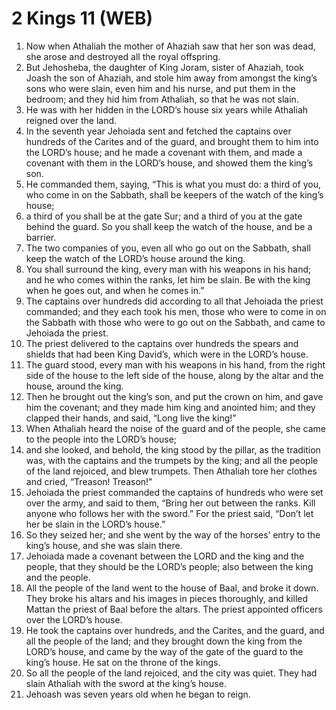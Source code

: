 * 2 Kings 11 (WEB)
:PROPERTIES:
:ID: WEB/12-2KI11
:END:

1. Now when Athaliah the mother of Ahaziah saw that her son was dead, she arose and destroyed all the royal offspring.
2. But Jehosheba, the daughter of King Joram, sister of Ahaziah, took Joash the son of Ahaziah, and stole him away from amongst the king’s sons who were slain, even him and his nurse, and put them in the bedroom; and they hid him from Athaliah, so that he was not slain.
3. He was with her hidden in the LORD’s house six years while Athaliah reigned over the land.
4. In the seventh year Jehoiada sent and fetched the captains over hundreds of the Carites and of the guard, and brought them to him into the LORD’s house; and he made a covenant with them, and made a covenant with them in the LORD’s house, and showed them the king’s son.
5. He commanded them, saying, “This is what you must do: a third of you, who come in on the Sabbath, shall be keepers of the watch of the king’s house;
6. a third of you shall be at the gate Sur; and a third of you at the gate behind the guard. So you shall keep the watch of the house, and be a barrier.
7. The two companies of you, even all who go out on the Sabbath, shall keep the watch of the LORD’s house around the king.
8. You shall surround the king, every man with his weapons in his hand; and he who comes within the ranks, let him be slain. Be with the king when he goes out, and when he comes in.”
9. The captains over hundreds did according to all that Jehoiada the priest commanded; and they each took his men, those who were to come in on the Sabbath with those who were to go out on the Sabbath, and came to Jehoiada the priest.
10. The priest delivered to the captains over hundreds the spears and shields that had been King David’s, which were in the LORD’s house.
11. The guard stood, every man with his weapons in his hand, from the right side of the house to the left side of the house, along by the altar and the house, around the king.
12. Then he brought out the king’s son, and put the crown on him, and gave him the covenant; and they made him king and anointed him; and they clapped their hands, and said, “Long live the king!”
13. When Athaliah heard the noise of the guard and of the people, she came to the people into the LORD’s house;
14. and she looked, and behold, the king stood by the pillar, as the tradition was, with the captains and the trumpets by the king; and all the people of the land rejoiced, and blew trumpets. Then Athaliah tore her clothes and cried, “Treason! Treason!”
15. Jehoiada the priest commanded the captains of hundreds who were set over the army, and said to them, “Bring her out between the ranks. Kill anyone who follows her with the sword.” For the priest said, “Don’t let her be slain in the LORD’s house.”
16. So they seized her; and she went by the way of the horses’ entry to the king’s house, and she was slain there.
17. Jehoiada made a covenant between the LORD and the king and the people, that they should be the LORD’s people; also between the king and the people.
18. All the people of the land went to the house of Baal, and broke it down. They broke his altars and his images in pieces thoroughly, and killed Mattan the priest of Baal before the altars. The priest appointed officers over the LORD’s house.
19. He took the captains over hundreds, and the Carites, and the guard, and all the people of the land; and they brought down the king from the LORD’s house, and came by the way of the gate of the guard to the king’s house. He sat on the throne of the kings.
20. So all the people of the land rejoiced, and the city was quiet. They had slain Athaliah with the sword at the king’s house.
21. Jehoash was seven years old when he began to reign.

